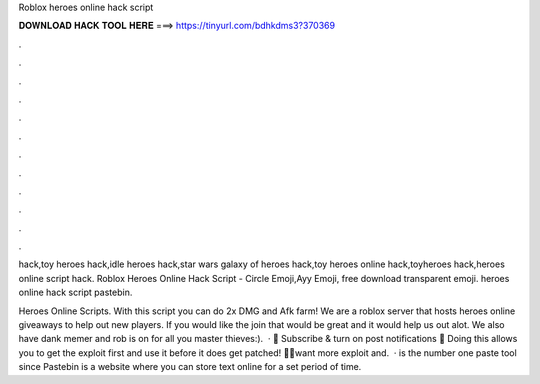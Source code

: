 Roblox heroes online hack script



𝐃𝐎𝐖𝐍𝐋𝐎𝐀𝐃 𝐇𝐀𝐂𝐊 𝐓𝐎𝐎𝐋 𝐇𝐄𝐑𝐄 ===> https://tinyurl.com/bdhkdms3?370369



.



.



.



.



.



.



.



.



.



.



.



.

hack,toy heroes hack,idle heroes hack,star wars galaxy of heroes hack,toy heroes online hack,toyheroes hack,heroes online script hack. Roblox Heroes Online Hack Script - Circle Emoji,Ayy Emoji, free download transparent emoji. heroes online hack script pastebin.

Heroes Online Scripts. With this script you can do 2x DMG and Afk farm! We are a roblox server that hosts heroes online giveaways to help out new players. If you would like the join that would be great and it would help us out alot. We also have dank memer and rob is on for all you master thieves:).  · 🌟 Subscribe & turn on post notifications 🔔 Doing this allows you to get the exploit first and use it before it does get patched! 🌟🌟want more exploit and.  ·  is the number one paste tool since Pastebin is a website where you can store text online for a set period of time.

